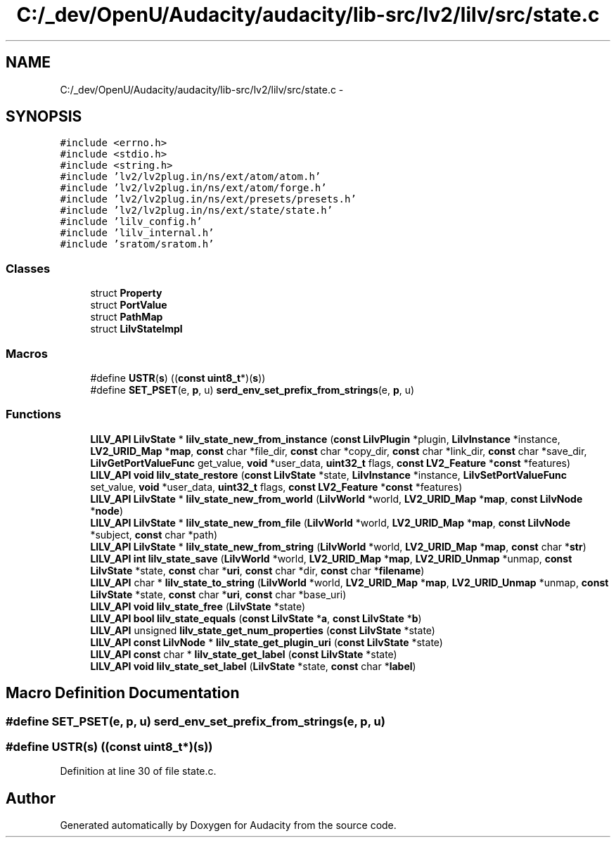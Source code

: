 .TH "C:/_dev/OpenU/Audacity/audacity/lib-src/lv2/lilv/src/state.c" 3 "Thu Apr 28 2016" "Audacity" \" -*- nroff -*-
.ad l
.nh
.SH NAME
C:/_dev/OpenU/Audacity/audacity/lib-src/lv2/lilv/src/state.c \- 
.SH SYNOPSIS
.br
.PP
\fC#include <errno\&.h>\fP
.br
\fC#include <stdio\&.h>\fP
.br
\fC#include <string\&.h>\fP
.br
\fC#include 'lv2/lv2plug\&.in/ns/ext/atom/atom\&.h'\fP
.br
\fC#include 'lv2/lv2plug\&.in/ns/ext/atom/forge\&.h'\fP
.br
\fC#include 'lv2/lv2plug\&.in/ns/ext/presets/presets\&.h'\fP
.br
\fC#include 'lv2/lv2plug\&.in/ns/ext/state/state\&.h'\fP
.br
\fC#include 'lilv_config\&.h'\fP
.br
\fC#include 'lilv_internal\&.h'\fP
.br
\fC#include 'sratom/sratom\&.h'\fP
.br

.SS "Classes"

.in +1c
.ti -1c
.RI "struct \fBProperty\fP"
.br
.ti -1c
.RI "struct \fBPortValue\fP"
.br
.ti -1c
.RI "struct \fBPathMap\fP"
.br
.ti -1c
.RI "struct \fBLilvStateImpl\fP"
.br
.in -1c
.SS "Macros"

.in +1c
.ti -1c
.RI "#define \fBUSTR\fP(\fBs\fP)   ((\fBconst\fP \fBuint8_t\fP*)(\fBs\fP))"
.br
.ti -1c
.RI "#define \fBSET_PSET\fP(e,  \fBp\fP,  u)   \fBserd_env_set_prefix_from_strings\fP(e, \fBp\fP, u)"
.br
.in -1c
.SS "Functions"

.in +1c
.ti -1c
.RI "\fBLILV_API\fP \fBLilvState\fP * \fBlilv_state_new_from_instance\fP (\fBconst\fP \fBLilvPlugin\fP *plugin, \fBLilvInstance\fP *instance, \fBLV2_URID_Map\fP *\fBmap\fP, \fBconst\fP char *file_dir, \fBconst\fP char *copy_dir, \fBconst\fP char *link_dir, \fBconst\fP char *save_dir, \fBLilvGetPortValueFunc\fP get_value, \fBvoid\fP *user_data, \fBuint32_t\fP flags, \fBconst\fP \fBLV2_Feature\fP *\fBconst\fP *features)"
.br
.ti -1c
.RI "\fBLILV_API\fP \fBvoid\fP \fBlilv_state_restore\fP (\fBconst\fP \fBLilvState\fP *state, \fBLilvInstance\fP *instance, \fBLilvSetPortValueFunc\fP set_value, \fBvoid\fP *user_data, \fBuint32_t\fP flags, \fBconst\fP \fBLV2_Feature\fP *\fBconst\fP *features)"
.br
.ti -1c
.RI "\fBLILV_API\fP \fBLilvState\fP * \fBlilv_state_new_from_world\fP (\fBLilvWorld\fP *world, \fBLV2_URID_Map\fP *\fBmap\fP, \fBconst\fP \fBLilvNode\fP *\fBnode\fP)"
.br
.ti -1c
.RI "\fBLILV_API\fP \fBLilvState\fP * \fBlilv_state_new_from_file\fP (\fBLilvWorld\fP *world, \fBLV2_URID_Map\fP *\fBmap\fP, \fBconst\fP \fBLilvNode\fP *subject, \fBconst\fP char *path)"
.br
.ti -1c
.RI "\fBLILV_API\fP \fBLilvState\fP * \fBlilv_state_new_from_string\fP (\fBLilvWorld\fP *world, \fBLV2_URID_Map\fP *\fBmap\fP, \fBconst\fP char *\fBstr\fP)"
.br
.ti -1c
.RI "\fBLILV_API\fP \fBint\fP \fBlilv_state_save\fP (\fBLilvWorld\fP *world, \fBLV2_URID_Map\fP *\fBmap\fP, \fBLV2_URID_Unmap\fP *unmap, \fBconst\fP \fBLilvState\fP *state, \fBconst\fP char *\fBuri\fP, \fBconst\fP char *dir, \fBconst\fP char *\fBfilename\fP)"
.br
.ti -1c
.RI "\fBLILV_API\fP char * \fBlilv_state_to_string\fP (\fBLilvWorld\fP *world, \fBLV2_URID_Map\fP *\fBmap\fP, \fBLV2_URID_Unmap\fP *unmap, \fBconst\fP \fBLilvState\fP *state, \fBconst\fP char *\fBuri\fP, \fBconst\fP char *base_uri)"
.br
.ti -1c
.RI "\fBLILV_API\fP \fBvoid\fP \fBlilv_state_free\fP (\fBLilvState\fP *state)"
.br
.ti -1c
.RI "\fBLILV_API\fP \fBbool\fP \fBlilv_state_equals\fP (\fBconst\fP \fBLilvState\fP *\fBa\fP, \fBconst\fP \fBLilvState\fP *\fBb\fP)"
.br
.ti -1c
.RI "\fBLILV_API\fP unsigned \fBlilv_state_get_num_properties\fP (\fBconst\fP \fBLilvState\fP *state)"
.br
.ti -1c
.RI "\fBLILV_API\fP \fBconst\fP \fBLilvNode\fP * \fBlilv_state_get_plugin_uri\fP (\fBconst\fP \fBLilvState\fP *state)"
.br
.ti -1c
.RI "\fBLILV_API\fP \fBconst\fP char * \fBlilv_state_get_label\fP (\fBconst\fP \fBLilvState\fP *state)"
.br
.ti -1c
.RI "\fBLILV_API\fP \fBvoid\fP \fBlilv_state_set_label\fP (\fBLilvState\fP *state, \fBconst\fP char *\fBlabel\fP)"
.br
.in -1c
.SH "Macro Definition Documentation"
.PP 
.SS "#define SET_PSET(e, \fBp\fP, u)   \fBserd_env_set_prefix_from_strings\fP(e, \fBp\fP, u)"

.SS "#define USTR(\fBs\fP)   ((\fBconst\fP \fBuint8_t\fP*)(\fBs\fP))"

.PP
Definition at line 30 of file state\&.c\&.
.SH "Author"
.PP 
Generated automatically by Doxygen for Audacity from the source code\&.
